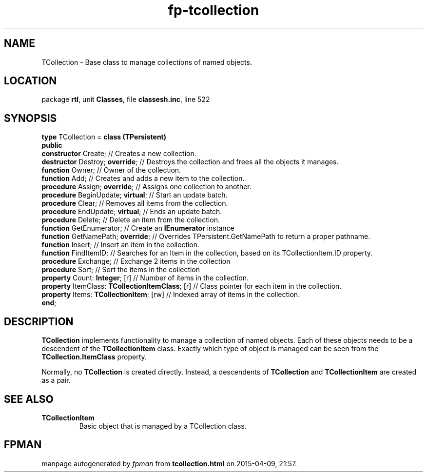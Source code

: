 .\" file autogenerated by fpman
.TH "fp-tcollection" 3 "2014-03-14" "fpman" "Free Pascal Programmer's Manual"
.SH NAME
TCollection - Base class to manage collections of named objects.
.SH LOCATION
package \fBrtl\fR, unit \fBClasses\fR, file \fBclassesh.inc\fR, line 522
.SH SYNOPSIS
\fBtype\fR TCollection = \fBclass (TPersistent)\fR
.br
\fBpublic\fR
  \fBconstructor\fR Create;                           // Creates a new collection.
  \fBdestructor\fR Destroy; \fBoverride\fR;                 // Destroys the collection and frees all the objects it manages.
  \fBfunction\fR Owner;                               // Owner of the collection.
  \fBfunction\fR Add;                                 // Creates and adds a new item to the collection.
  \fBprocedure\fR Assign; \fBoverride\fR;                   // Assigns one collection to another.
  \fBprocedure\fR BeginUpdate; \fBvirtual\fR;               // Start an update batch.
  \fBprocedure\fR Clear;                              // Removes all items from the collection.
  \fBprocedure\fR EndUpdate; \fBvirtual\fR;                 // Ends an update batch.
  \fBprocedure\fR Delete;                             // Delete an item from the collection.
  \fBfunction\fR GetEnumerator;                       // Create an \fBIEnumerator\fR instance
  \fBfunction\fR GetNamePath; \fBoverride\fR;               // Overrides TPersistent.GetNamePath to return a proper pathname.
  \fBfunction\fR Insert;                              // Insert an item in the collection.
  \fBfunction\fR FindItemID;                          // Searches for an Item in the collection, based on its TCollectionItem.ID property.
  \fBprocedure\fR Exchange;                           // Exchange 2 items in the collection
  \fBprocedure\fR Sort;                               // Sort the items in the collection
  \fBproperty\fR Count: \fBInteger\fR; [r]                  // Number of items in the collection.
  \fBproperty\fR ItemClass: \fBTCollectionItemClass\fR; [r] // Class pointer for each item in the collection.
  \fBproperty\fR Items: \fBTCollectionItem\fR; [rw]         // Indexed array of items in the collection.
.br
\fBend\fR;
.SH DESCRIPTION
\fBTCollection\fR implements functionality to manage a collection of named objects. Each of these objects needs to be a descendent of the \fBTCollectionItem\fR class. Exactly which type of object is managed can be seen from the \fBTCollection.ItemClass\fR property.

Normally, no \fBTCollection\fR is created directly. Instead, a descendents of \fBTCollection\fR and \fBTCollectionItem\fR are created as a pair.


.SH SEE ALSO
.TP
.B TCollectionItem
Basic object that is managed by a TCollection class.

.SH FPMAN
manpage autogenerated by \fIfpman\fR from \fBtcollection.html\fR on 2015-04-09, 21:57.

